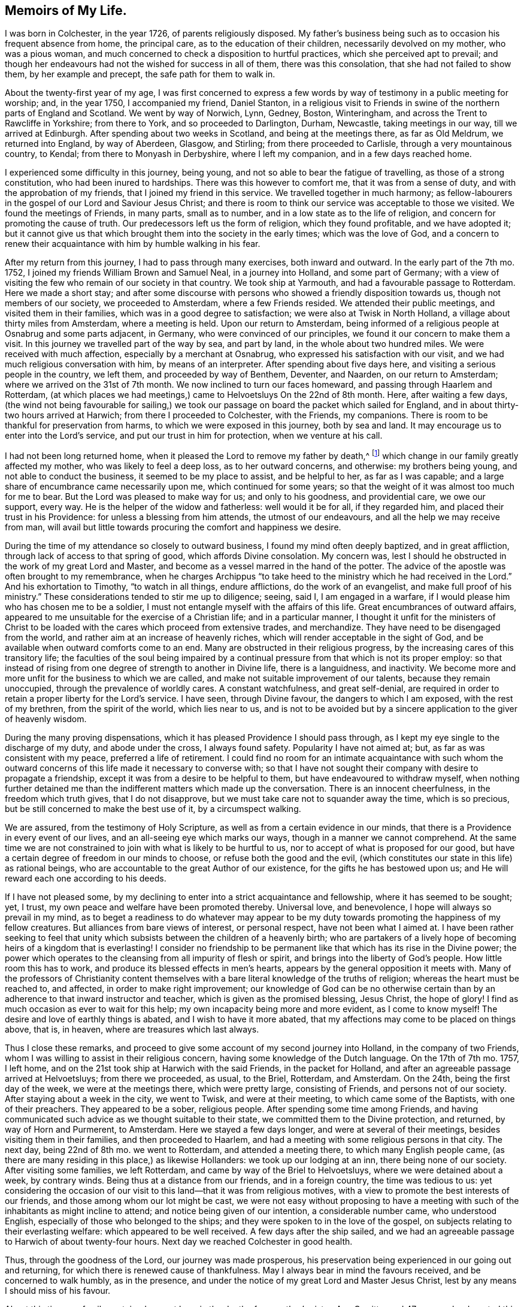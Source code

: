 == Memoirs of My Life.

I was born in Colchester, in the year 1726, of parents religiously disposed.
My father`'s business being such as to occasion his frequent absence from home,
the principal care, as to the education of their children,
necessarily devolved on my mother, who was a pious woman,
and much concerned to check a disposition to hurtful practices,
which she perceived apt to prevail;
and though her endeavours had not the wished for success in all of them,
there was this consolation, that she had not failed to show them,
by her example and precept, the safe path for them to walk in.

About the twenty-first year of my age,
I was first concerned to express a few words by way
of testimony in a public meeting for worship;
and, in the year 1750, I accompanied my friend, Daniel Stanton,
in a religious visit to Friends in swine of the northern parts of England and Scotland.
We went by way of Norwich, Lynn, Gedney, Boston, Winteringham,
and across the Trent to Rawcliffe in Yorkshire; from there to York,
and so proceeded to Darlington, Durham, Newcastle, taking meetings in our way,
till we arrived at Edinburgh.
After spending about two weeks in Scotland, and being at the meetings there,
as far as Old Meldrum, we returned into England, by way of Aberdeen, Glasgow,
and Stirling; from there proceeded to Carlisle, through a very mountainous country,
to Kendal; from there to Monyash in Derbyshire, where I left my companion,
and in a few days reached home.

I experienced some difficulty in this journey, being young,
and not so able to bear the fatigue of travelling, as those of a strong constitution,
who had been inured to hardships.
There was this however to comfort me, that it was from a sense of duty,
and with the approbation of my friends, that I joined my friend in this service.
We travelled together in much harmony;
as fellow-labourers in the gospel of our Lord and Saviour Jesus Christ;
and there is room to think our service was acceptable to those we visited.
We found the meetings of Friends, in many parts, small as to number,
and in a low state as to the life of religion,
and concern for promoting the cause of truth.
Our predecessors left us the form of religion, which they found profitable,
and we have adopted it;
but it cannot give us that which brought them into the society in the early times;
which was the love of God,
and a concern to renew their acquaintance with him by humble walking in his fear.

After my return from this journey, I had to pass through many exercises,
both inward and outward.
In the early part of the 7th mo.
1752, I joined my friends William Brown and Samuel Neal, in a journey into Holland,
and some part of Germany;
with a view of visiting the few who remain of our society in that country.
We took ship at Yarmouth, and had a favourable passage to Rotterdam.
Here we made a short stay;
and after some discourse with persons who showed a friendly disposition towards us,
though not members of our society, we proceeded to Amsterdam,
where a few Friends resided.
We attended their public meetings, and visited them in their families,
which was in a good degree to satisfaction; we were also at Twisk in North Holland,
a village about thirty miles from Amsterdam, where a meeting is held.
Upon our return to Amsterdam,
being informed of a religious people at Osnabrug and some parts adjacent, in Germany,
who were convinced of our principles, we found it our concern to make them a visit.
In this journey we travelled part of the way by sea, and part by land,
in the whole about two hundred miles.
We were received with much affection, especially by a merchant at Osnabrug,
who expressed his satisfaction with our visit,
and we had much religious conversation with him, by means of an interpreter.
After spending about five days here, and visiting a serious people in the country,
we left them, and proceeded by way of Benthem, Deventer, and Naarden,
on our return to Amsterdam; where we arrived on the 31st of 7th month.
We now inclined to turn our faces homeward, and passing through Haarlem and Rotterdam,
(at which places we had meetings,) came to Helvoetsluys On the 22nd of 8th month.
Here, after waiting a few days,
(the wind not being favourable for sailing,) we took our
passage on board the packet which sailed for England,
and in about thirty-two hours arrived at Harwich; from there I proceeded to Colchester,
with the Friends, my companions.
There is room to be thankful for preservation from harms,
to which we were exposed in this journey, both by sea and land.
It may encourage us to enter into the Lord`'s service,
and put our trust in him for protection, when we venture at his call.

I had not been long returned home, when it pleased the Lord to remove my father by death,^
footnote:[From whom, when on the journey which has been last related,
the author received the following letter.
{footnote-paragraph-split}
Colchester, 18th 7 Mo. 1752.
{footnote-paragraph-split}
Dear Son,
{footnote-paragraph-split}
Yours of the 9th inst.
came duly to hand.
The preserving hand of Providence over you hitherto,
is cause of great bowedness in our minds upon your account;
with earnest desires for the continuance of its holy protection;
and that you may never swerve from its heavenly guidance, which, if closely adhered to,
you need not fear a return of peace and joy into your bosom.
{footnote-paragraph-split}
As to us, your parents,
our care on yours and other accounts is great; yet we can say at times,
our God (the inflowing of whose Divine presence is of greater value
than the whole world,) is not wholly departed from us,
blessed be his name therefore!
{footnote-paragraph-split}
Your uncle, Thomas Kendall,
to all appearance is not likely to remain in this life many days.
We shall, by soonest, expect advice from you which way you are going,
and when we may expect your return.
That your undertakings may be under the direction of the Lord,
who alone can make them prosperous, is the hearty prayer of your affectionate father,
{footnote-paragraph-split}
John Kendall
{footnote-paragraph-split}
To John Vanderwerf, Amsterdam. For J. K.]
which change in our family greatly affected my mother,
who was likely to feel a deep loss, as to her outward concerns, and otherwise:
my brothers being young, and not able to conduct the business,
it seemed to be my place to assist, and be helpful to her, as far as I was capable;
and a large share of encumbrance came necessarily upon me,
which continued for some years;
so that the weight of it was almost too much for me to bear.
But the Lord was pleased to make way for us; and only to his goodness,
and providential care, we owe our support, every way.
He is the helper of the widow and fatherless: well would it be for all,
if they regarded him, and placed their trust in his Providence:
for unless a blessing from him attends, the utmost of our endeavours,
and all the help we may receive from man,
will avail but little towards procuring the comfort and happiness we desire.

During the time of my attendance so closely to outward business,
I found my mind often deeply baptized, and in great affliction,
through lack of access to that spring of good, which affords Divine consolation.
My concern was, lest I should he obstructed in the work of my great Lord and Master,
and become as a vessel marred in the hand of the potter.
The advice of the apostle was often brought to my remembrance,
when he charges Archippus "`to take heed to the ministry
which he had received in the Lord.`"
And his exhortation to Timothy, "`to watch in all things, endure afflictions,
do the work of an evangelist, and make full proof of his ministry.`"
These considerations tended to stir me up to diligence; seeing, said I,
I am engaged in a warfare, if I would please him who has chosen me to be a soldier,
I must not entangle myself with the affairs of this life.
Great encumbrances of outward affairs,
appeared to me unsuitable for the exercise of a Christian life;
and in a particular manner,
I thought it unfit for the ministers of Christ to be loaded
with the cares which proceed from extensive trades,
and merchandize.
They have need to be disengaged from the world,
and rather aim at an increase of heavenly riches,
which will render acceptable in the sight of God,
and be available when outward comforts come to an end.
Many are obstructed in their religious progress,
by the increasing cares of this transitory life;
the faculties of the soul being impaired by a continual
pressure from that which is not its proper employ:
so that instead of rising from one degree of strength to another in Divine life,
there is a languidness, and inactivity.
We become more and more unfit for the business to which we are called,
and make not suitable improvement of our talents, because they remain unoccupied,
through the prevalence of worldly cares.
A constant watchfulness, and great self-denial,
are required in order to retain a proper liberty for the Lord`'s service.
I have seen, through Divine favour, the dangers to which I am exposed,
with the rest of my brethren, from the spirit of the world, which lies near to us,
and is not to be avoided but by a sincere application to the giver of heavenly wisdom.

During the many proving dispensations,
which it has pleased Providence I should pass through,
as I kept my eye single to the discharge of my duty, and abode under the cross,
I always found safety.
Popularity I have not aimed at; but, as far as was consistent with my peace,
preferred a life of retirement.
I could find no room for an intimate acquaintance with such whom the outward
concerns of this life made it necessary to converse with;
so that I have not sought their company with desire to propagate a friendship,
except it was from a desire to be helpful to them,
but have endeavoured to withdraw myself,
when nothing further detained me than the indifferent matters which made up the conversation.
There is an innocent cheerfulness, in the freedom which truth gives,
that I do not disapprove, but we must take care not to squander away the time,
which is so precious, but be still concerned to make the best use of it,
by a circumspect walking.

We are assured, from the testimony of Holy Scripture,
as well as from a certain evidence in our minds,
that there is a Providence in every event of our lives,
and an all-seeing eye which marks our ways, though in a manner we cannot comprehend.
At the same time we are not constrained to join with what is likely to be hurtful to us,
nor to accept of what is proposed for our good,
but have a certain degree of freedom in our minds to choose,
or refuse both the good and the evil,
(which constitutes our state in this life) as rational beings,
who are accountable to the great Author of our existence,
for the gifts he has bestowed upon us;
and He will reward each one according to his deeds.

If I have not pleased some,
by my declining to enter into a strict acquaintance and fellowship,
where it has seemed to be sought; yet, I trust,
my own peace and welfare have been promoted thereby.
Universal love, and benevolence, I hope will always so prevail in my mind,
as to beget a readiness to do whatever may appear to be my duty
towards promoting the happiness of my fellow creatures.
But alliances from bare views of interest, or personal respect,
have not been what I aimed at.
I have been rather seeking to feel that unity which
subsists between the children of a heavenly birth;
who are partakers of a lively hope of becoming heirs of a kingdom that is everlasting!
I consider no friendship to be permanent like that
which has its rise in the Divine power;
the power which operates to the cleansing from all impurity of flesh or spirit,
and brings into the liberty of God`'s people.
How little room this has to work, and produce its blessed effects in men`'s hearts,
appears by the general opposition it meets with.
Many of the professors of Christianity content themselves
with a bare literal knowledge of the truths of religion;
whereas the heart must be reached to, and affected, in order to make right improvement;
our knowledge of God can be no otherwise certain than by
an adherence to that inward instructor and teacher,
which is given as the promised blessing, Jesus Christ, the hope of glory!
I find as much occasion as ever to wait for this help;
my own incapacity being more and more evident, as I come to know myself!
The desire and love of earthly things is abated, and I wish to have it more abated,
that my affections may come to be placed on things above, that is, in heaven,
where are treasures which last always.

Thus I close these remarks,
and proceed to give some account of my second journey into Holland,
in the company of two Friends, whom I was willing to assist in their religious concern,
having some knowledge of the Dutch language.
On the 17th of 7th mo.
1757, I left home, and on the 21st took ship at Harwich with the said Friends,
in the packet for Holland, and after an agreeable passage arrived at Helvoetsluys;
from there we proceeded, as usual, to the Briel, Rotterdam, and Amsterdam.
On the 24th, being the first day of the week, we were at the meetings there,
which were pretty large, consisting of Friends, and persons not of our society.
After staying about a week in the city, we went to Twisk, and were at their meeting,
to which came some of the Baptists, with one of their preachers.
They appeared to be a sober, religious people.
After spending some time among Friends,
and having communicated such advice as we thought suitable to their state,
we committed them to the Divine protection, and returned, by way of Horn and Purmerent,
to Amsterdam.
Here we stayed a few days longer, and were at several of their meetings,
besides visiting them in their families, and then proceeded to Haarlem,
and had a meeting with some religious persons in that city.
The next day, being 22nd of 8th mo.
we went to Rotterdam, and attended a meeting there, to which many English people came,
(as there are many residing in this place,) as likewise Hollanders:
we took up our lodging at an inn, there being none of our society.
After visiting some families, we left Rotterdam,
and came by way of the Briel to Helvoetsluys, where we were detained about a week,
by contrary winds.
Being thus at a distance from our friends, and in a foreign country,
the time was tedious to us:
yet considering the occasion of our visit to this land--that it was from religious motives,
with a view to promote the best interests of our friends,
and those among whom our lot might be cast,
we were not easy without proposing to have a meeting with
such of the inhabitants as might incline to attend;
and notice being given of our intention, a considerable number came,
who understood English, especially of those who belonged to the ships;
and they were spoken to in the love of the gospel,
on subjects relating to their everlasting welfare: which appeared to be well received.
A few days after the ship sailed,
and we had an agreeable passage to Harwich of about twenty-four hours.
Next day we reached Colchester in good health.

Thus, through the goodness of the Lord, our journey was made prosperous,
his preservation being experienced in our going out and returning,
for which there is renewed cause of thankfulness.
May I always bear in mind the favours received, and be concerned to walk humbly,
as in the presence, and under the notice of my great Lord and Master Jesus Christ,
lest by any means I should miss of his favour.

About this time our family sustained a great loss, in the death of my mother`'s sister,
Ann Garritt, aged 47 years;
who departed this life in great peace and quietness on the 27th 3rd mo. 1757.
It may be said of her, that she was a religious, virtuous woman;
one that adorned the profession she made, by an unblameable life and conduct.
She chose a life of retirement;
her concern was to be acquainted with the substantial part of religion,
as appeared by the quiet frame of mind, and resignedness,
in which she was supported during the severe affliction which attended her.
There is no room to doubt but that her removal is from the troubles of this present life,
into everlasting peace and rest.

I spent my time after this mostly at home,
being engaged in some necessary concerns relating to our family, till the 4th mo.
1760; when finding an inclination to visit friends in some parts of Suffolk and Norfolk,
I took my journey by way of Ipswich, Woodbridge, Beccles, and various other places,
till I came to Norwich, where I stayed about ten days,
and was at several of their meetings, in some degree to my comfort and satisfaction.
I went from hence to Holt, Walsingham, Wells, Lynn, and Swafham.
Most of the meetings in these places were small.
From Swafham I went to Bury, and from there returned home, through mercy,
in bodily health, and favoured with peace of mind,
which is the reward I seek in my labour of love, among my brethren.

In the year 1763, having a view of changing my condition by marriage,
the following serious reflections attended my mind on the occasion.
Marriage is honourable, and in the frequent baptisms which I have had to experience,
a secret hope has remained, that the Lord`'s goodness would be still extended towards me,
as I kept near to him, by obedience and faithfulness to his requirings:
what I now meet with may be permitted,
in order to prepare for such trials as the alteration
in my outward condition may subject me to.
If affliction and suffering attend us,
it is no more than was the experience of the Captain of our salvation;
and has been the lot of the righteous in every age.
The apostle says,
"`All that will live godly in Christ Jesus shall suffer persecution:`"
which may relate to suffering inwardly from the powers of darkness,
as well as from enemies without: in both the exercise of patience is required,
and resignation to what is permitted to come upon us.
Though deliverance is not soon experienced,
we may depend upon the goodness of the Lord our God,
whose arm is not shortened that it cannot save, nor his ear heavy that it cannot hear.
His name is a strong tower, into which the righteous flee and are safe!

Having waited upon my dear friend some time, whom I intended to make my wife,
and gained her consent, our friends and relations also approving it,
on the 17th of 7th mo.
1764, we took each other marriage,
in a public meeting appointed for that purpose in Colchester,
at which a pretty many of our friends and neighbours were present.

Two years after I was concerned to visit friends in the counties of Kent, Sussex,
and Surry, in the company of my friend Edmund Gurney;
this was performed in a good degree to our comfort and satisfaction.

On the 10th of 7th mo.
1770, I left home in the company of my dear friends, Isaac Sharpies, William Fry,
John Eliot, and James Backhouse, with intention of visiting friends in Holland,
to which service we were appointed by the Yearly Meeting in London.
Next day we took ship at Harwich, in the packet,
and after a favourable passage of about twenty-four hours, arrived at Helvoetsluys.
From hence we proceeded to Rotterdam, Delft, Leyden, and Haarlem.
Not finding it necessary to make much stay in these places, we soon reached Amsterdam,
where we stayed some days, and were at their meetings for worship;
in speaking to the people it was found necessary to make use of an interpreter,
which is no small disadvantage both to speaker and hearers:
yet we have room to believe our visit to them was acceptable.
On the 17th, we went by way of Horn, to Twisk,
where a small number reside who bear the name of Quakers.
After having a meeting with them in an apartment hired for that purpose,
and conversing with them on their low state, we returned to Amsterdam,
and were at the public meetings on the First day.
Here it is usual for many people of other societies to attend Friends`' meeting,
especially when they hear of any of our ministers being likely to be present.
They were spoken to by means of an interpreter as usual,
and appeared willing to hear our testimony,
but not satisfied with our way of sitting in silence.

The friends in this city consist of about nine families, and sixteen persons.
We assisted them in looking into their church affairs.

On the 26th, we went to Haarlem, and held a meeting at the house of Pieter Leendaars,
a friend far advanced in years,
to which a pretty many of the inhabitants of the town came,
and behaved with great sobriety; so that the meeting was to our satisfaction and comfort:
at the close of it we presented some books to the people, on religious subjects.
A person with whom we had some conversation after the meeting,
mentioned the following remarkable circumstance which
lately occurred at the house of one of his acquaintance,
where he was at dinner.
While they were sitting at the table, a woman of the company was suddenly taken ill,
and without saying much, soon departed this life.
She had mentioned to him a dream which she had a few weeks before,
in which it was said to her, '`Prepare yourself for death,
for your time here is but short.`' I take notice of this, to show,
that we are not without secret intimations of what may befal us,
and that it is rot safe always to reject them, as things not deserving our notice.

On the 27th, we went to Leyden, and the Hague; and the next day to Rotterdam.
Here we attended the meeting, being the first-day of the week, to which many people came,
both Dutch and English, and the Truth was declared to them with much openness.
From Rotterdam we went by way of the Briel to Helvoetsluys,
where we took ship for England, and after a passage of about forty-four hours,
arrived at Harwich, from which place I proceeded with the Friends my companions,
to Colchester.
Being preserved in our journey, through the favour of the Almighty, in good health,
and with peace in our minds, as the reward of our labour of love,
in the gospel of our Lord and Saviour Jesus Christ.
This is more to us than the addition of earthly treasure,
or any advantages which we might receive from men.

On the 1st of Seventh month, 1771,
I left home with intention of visiting the meetings of Friends in Northamptonshire,
and Oxfordshire, in the company of my esteemed friend John Eliot.
We proceeded in our journey for the said counties, by the way of Hertford and Hitchin,
and after being at most, if not all the meetings, returned to London; and on the 31st,
I got home through mercy, in good health, and found my wife and relations well;
for which favour I desire to be thankful to the Author of all good,
having also witnessed a degree of inward help and strength, to discharge myself,
in what seemed to be required of me, to the peace of my mind.
The effect of these labours we desire to leave to him who
can give a blessing on the endeavours of his people;
putting up our requests in the name of our Lord Jesus Christ,
for help in all the concerns which may succeed in the future part of life.

We observed in various places a declension of the Society as to numbers,
and a decay of strength, for lack of adherence to the principle of Truth.
Hurt has likewise been sustained through the breach of that harmony,
which ought to subsist among brethren.
In some, I fear, there has been too great forwardness and activity in religious concerns,
their zeal not being accompanied with knowledge.
These, seeing an inconsistency of conduct In some of their friends,
have been disturbed at it, and shown their dissatisfaction in an improper manner;
by which means no help has been afforded to such as are out of the way,
but offence taken; and thus the enemy finds room to sow his evil seed,
to the hurt of individuals and disturbance of the church.
Such as have the affairs of the Society upon them
had need be clothed with heavenly wisdom,
and meekness; in which alone their endeavours to regulate disorders can prove successful.

I find it noted in my diary, about this time,
that in a certain opportunity I witnessed such enlargement
in prayer to the Almighty as afforded relief to my mind;
though through fear of enlarging beyond proper bounds,
was apprehensive I had obstructed the further openings of Divine love,
to intercede for my dear relations and friends,
who were brought to my remembrance in a manner I had but seldom experienced.

In the year 1773, I met with a great loss by the decease of my honoured mother,
Elizabeth Kendall, who departed this life on the 11th of 12th mo.
in the sixty-ninth year of her age,
and her remains were interred in Friends`' burial ground in Colchester on the 19th;
concerning whom I have these further remarks to make.
After a life of much exercise, and religious concern on account of her children,
and family; she rests from her labours, and is safely landed on that peaceful shore,
which is beyond the reach of troubles, such as are permitted to attend us here.
She has not lost the light, but is in the more secure enjoyment of it.
She is gone before to those peaceful mansions,
which our dear Lord and Saviour declared to his disciples
he was going to prepare for them,
and no doubt for all his faithful people in succeeding times.

Thus it pleased the supreme disposer of events.
Shall we not say, all his dispensations are in unsearchable wisdom and goodness?
Blessed be the name of the Lord!

In the three concluding months of the year 1774, I was engaged, with several friends,
in visiting the families of Friends in the town and country,
belonging to Colchester monthly meeting.
In these visits we had opportunity of communicating such advice and caution,
with regard to their religious conduct, as appeared suitable; and it may be said,
there is cause to be thankful,
in that the same favour which attended in the beginning of this concern,
was mercifully continued to the conclusion.
As we are concerned to wait for the opening of the Divine hand,
and are faithful to our great Master, in what he requires,
we need not fear but that he will support us in the work which he may call to.

Shortly after this, I went into Kent, in the company of my friend Joseph Ransome,
upon a religious visit to Friends of that county, and we were at most, if not all,
their meetings: we returned to Colchester in the First month, 1775.

On the 30th of 3rd mo.
1777, I left home,
with a view of joining some Friends in a visit to several of the midland counties:
Buckinghamshire, Oxfordshire, Bedfordshire and Hertfordshire;
being appointed to this service by the yearly meeting in London.
After attending the several monthly and quarterly meetings, in those counties,
I returned home in peace,
having renewed cause of thankfulness for preservation witnessed,
both as to body and mind.
It may be said we met with a kind reception in all the places where we came;
many of the meetings were large: and in the strength of love,
which we felt at times to clothe our minds, we had to labour both in word and doctrine,
for the help of our brethren.
And though the state of the society is such as calls for mourning,
through the prevalence of wrong things, and lack of concern in many, whose abilities,
if rightly improved, would make them useful members; yet we found a remnant,
with whom our spirits were united.
We desire that the work of reformation,
which through the Lord`'s goodness is begun in the hearts of some, may be carried on,
to his praise.
As to us, who were concerned in this visit, it has been no small comfort to us,
to feel our hearts united in the labour and fellowship of the gospel.
As we began, so we ended the service, to our mutual satisfaction.
For which, with the manifold favours received from the Lord`'s hand,
we have cause to be thankful;
and may be encouraged to continue our endeavours to promote the welfare of our friends,
and the society; hoping for a good conclusion, in the Lord`'s time.
We must expect to meet with difficulties,
and discouragements from the assaults of the enemy of all good,
as also from our natural weakness, and infirmity: but let us believe,
that all will work together for good to them that love and fear God.

After being at our quarterly meeting in the Third month, 1778,
I went in the company of Joseph Ransome to London,
having it in our minds to visit the meetings there, and in the parts adjacent.
Through Divine favour,
we were helped to perform this service so as to witness peace of mind;
the Lord`'s good presence was with us, to comfort and support,
in which we experienced a harmony of spirit,
and were made fellow-labourers in the gospel of our Lord Jesus Christ.
In the twelfth month of this year, I was engaged, with several Friends,
in visiting families in the compass of Coggeshall, and Colchester monthly meetings,
and it proved, in a good degree, to the peace and comfort of our minds;
though it was an occasion of grief to perceive the loss sustained by many,
through an indulgence of their fleshly appetites.
Our society will no longer remain in a safe state,
than while the members are concerned to adhere to the principle of Divine Grace,
which is manifest for our instruction and support.
If we go from this, we shall be in danger of falling into wrong practices;
and thus the bond of the society being lost, a declension will follow,
even as to numbers; and coldness and slackness in our religious duties:
as we became a society on a religious foundation, which is the love and fear of God,
how can we be supported any other way?
or how can it be otherwise than that the society must decline
if it goes from that from which it took its rise?

In the sixth month, 1780, with the concurrence of my friends,
(which always appears to me necessary in such a concern) I again joined
my friend Joseph Ransome in a visit to Friends in the west of England;
we went by way of London into Wiltshire,
taking the meetings pretty generally till we came to Bath and Bristol.
The number of Friends in some places is small;
yet it was a comfort to us to hear of the convincement of several,
who are likely to be useful members.
In one of the meetings which we attended, some trouble arose,
by means of a disagreement in sentiment (among the members),
and not enough bearing one with another:
we did not think it incumbent on us to enquire particularly into the cause of it;
but recommended an abiding in that love which bears all things,
and is the best remedy against the contradictions and oppositions of our Friends,
in matters not essential to our happiness hereafter: especially those relating to form?
of church government, which may vary, without any hurt to the whole.

From Bristol we took our journey into Worcestershire, Warwickshire, Northamptonshire,
and Bedfordshire, till we came to Walden in Essex, being the 27th of 7th month;
and the next day I reached home, through mercy, in good health,
and in the enjoyment of peace;
which is an abundant reward for the small pains I
may take in the service of my great Master.

In the year 1784, I accompanied my friend Samuel Spavold,
in visiting the families of Friends in most part of Essex;
we were much united in the service, our hearts being enlarged in love to our brethren,
though not without a sense of the absence of that enlivening
virtue which comes from Christ the head of the Church,
to them that are his true subjects, and wait upon him for direction.

About one month after this,
I joined several Friends in a visit to the few remaining of our society in Holland.
We passed the sea in about thirteen hours, from Harwich to Helvoetsluys;
and after being at several places in this country, as Rotterdam, Amsterdam,
etc. and having meetings among the people, we took ship for England,
and arrived in a few days at Colchester, in good health, and with peaceful minds;
for which there is cause of thankfulness to our Lord and Saviour,
who has done much for us, even beyond what we could ask, or think.
I have not much to remark concerning this journey, except that it was cause of sorrow,
as it has been in former times, to observe the declining state of things among them,
(whom we visited) and how few are left to support the good
testimonies we were called to publish in early times.
Yet I am ready to conclude,
from what I have seen at the different times of my being in Holland,
that there are many religious valuable persons in these countries,
whose minds are convinced of the truth, as it is in Jesus,
who being no longer contented with the forms, and ceremonies of religion,
are seeking after the substantial part of it.
We were desirous of visiting them,
but the interaction between us has been much obstructed,
through ignorance of their language.
The only means of communicating our thoughts has been by an interpreter,
which it has not been easy to procure to our comfort and satisfaction.

In the year 1791, I felt an inclination to go once more into Holland,
on a religious visit to Friends, being the fifth time of my being in that country;
and I was joined in this concern by my friend John Abbott.
We took ship on the 29th of 6th mo.
at Harwich, and after a favourable passage,
arrived at Helvoetsluys in the evening of next day; from hence we went to Amsterdam,
about forty miles, passing through Rotterdam, Delft, etc. as usual.
On the 3rd of 7th month, being First-day of the week,
we were at the meetings in Amsterdam, which were but small, as to the number of Friends;
but in the afternoon of the day, many of the inhabitants of the city came,
and behaved orderly, except the custom they have of going out,
and coming into the meeting, from time to time, during the continuance of it.
The occasion of this, we conclude, is, from our meeting being held,
at least some part of it, without any outward ministry:
which does not meet with the concurrence of those who are
not acquainted with the nature and benefit of silence.

Having now some more knowledge of the Dutch,
I endeavoured to speak to the people in their own language,
but my companion found greater occasion to be assisted by an interpreter.
We visited the Friends in their families, to some satisfaction;
though sensible of a lack of religious concern,
such as is necessary for the support of the testimonies we have to bear.
It must be allowed they are under great disadvantages, from their lonely situation,
as to help they might receive from the company of Friends from England;
by whom they are not often visited.

On the 9th we went into the country about twelve miles to a family,
consisting of a friendly man, and his two sisters, who received us with much kindness.
After staying a few days longer at Amsterdam, we left that city,
on our return to England, passing through Haarlem, Leyden, etc. to Rotterdam;
where we had a meeting, with some sober people of the city,
in the meetinghouse belonging to Friends.
We then pursued our journey to Helvoetsluys, where we took the pacquet,
and arrived at Harwich on the 17th, and the next day reached Colchester.

Being thus favoured through the Lord`'s goodness to return to my habitation in peace,
though attended with bodily weakness,
(and soon after my illness increased to a great degree,
and continued for some time,) yet in all I have renewed
cause to be thankful to the Author of all good,
and, in the enjoyment of many blessings, to say,
"`What shall I render to the Lord for all his benefits?`"

Since this journey my engagements have been chiefly
in the compass of the meeting to which I belong,
except attending the quarterly meetings of our county and the yearly meetings in London;
from which I have been seldom absent for fifty-five years;
and in that time I have seen great changes by the removal by death of many Friends,
with whom I was acquainted in the early part of my time:
the society now consisting of young and middle aged persons,
and in some places the number of Friends are much reduced.
Yet it may be said,
there is a revival of religious concern in the minds of many who remain;
so that meetings are better attended than in former years, and good order preserved.
The affairs of the society are also conducted in love, and brotherly affection;
which gives room to hope we are not far distant from better times.
However this may be, it behooves us to be attentive to our present concern,
and to renew our endeavours to come up in the discharge of our duty,
in our various allotments, in civil and religious society.
As this is our experience,
we shall first take care to have our life and conduct ordered in the fear of the Lord,
so as to be good examples to others;
and from the influence of that love which has produced good fruits in us,
we shall be inclined to help our neighbours and friends.
Far from saying, with one formerly, who slew his brother, "`Am I my brother`'s keeper?`"

Here I close (for the present) this short relation of some circumstances of my life,
being now in the seventy-sixth year of my age: continued, in much weakness,
beyond the years of many of my predecessors.
The remaining part of my sojourning in this land of sorrow, I desire to dedicate,
as far as my health and strength will admit, to the service of my great Lord and Master;
the remembrance of whose goodness often bows by mind,
and occasions thankfulness beyond what I have words to express.

[.centered]
=== Extract.

The state of the society, of which I am a member,
is often a subject of my serious consideration.
I fear for many among us,
that they are verging towards a conformity to the customs and manners of the times,
out of which our forefathers were led, especially as to speech and apparel.
I observe in many a compliance with the custom of speaking to a
single person in the plural number instead of the singular;
and of changing the colour and fashion of their clothes, as the times require,
so that they are not to be distinguished from their neighbours by an outward appearance:
this I fear will lead to a conformity in other customs which are not suitable to the
plainness and simplicity for which we were distinguished in the early times of our society.
I fear likewise for some,
that they will grow weary of that way of worship which has been adopted by us,
of allowing a great part of the time of our meeting to silence,
without having anyone appointed to speak at fixed times as a public preacher,
or to make use of prayer in a customary way.

When in our religious assemblies we are at times deprived of ministerial help,
there is this advantage in it, if rightly improved,
that it puts us upon enquiring into the ground of our religion;
what experience we have of Divine support, separate from all secondary means,
should they be withdrawn from us.
We are too apt to depend on the help we have been used to receive from
the labours of those who are employed as the ambassadors of Christ;
and when they have no longer a message to us, the time we spend together is unpleasant,
for lack of that self-employment, in which we might find,
through the gracious assistance of our Divine Instructor,
that which would prevent all tediousness, and bring us to say,
"`Lord let not man teach us, but you teach us.`"

Thus we might receive more lasting benefit,
and come to renew our acquaintance with him who is the minister of ministers,
and a never failing source of comfort to his depending people.

[.signed-section-context-close]
7th Mo. 23rd, 1802.

[.centered]
=== Extract.

It is something to be sustained for our daily work,
and to have our oil renewed daily as it wasteth.
The mill gets by going, says the Proverb, though it stir not from the place.

However you find your heart, be making use of the means afforded you to make it better,
and wait on God for the increase of grace.
What a dreadful thing it is for a man to come newly to the study of his soul,
as what he has been unacquainted with! when sickness is upon him, and death at hand,
to be then newly to ask, What am I? and what have I done?
and what will become of me forever?
is a most fearful state of folly.

If after much labour and thoughtfulness you find your heart, in your own apprehension,
not better, yet continue your labour;
it is not the last blow of the axe alone that cuts down the tree,
though it falls not till the last.
The growth of grace, as of plants, and fruits, and flowers,
is not perceived by immediate inspection.
There is much good obtained when we discern it not:
and nothing is more certain than that honest diligence
is never lost in the things of God and our salvation.

It is worth all our labour, if we grow no better,
to keep our spark from going out) and to see that we grow no worse.

1803+++.+++ Being now arrived, through divine favour, at the seventy-seventh year of my age,
there is room to expect,
that the days of my pilgrimage will not be much further extended.

It should therefore be my principal concern to prepare for this great change,
by a humble circumspect walking; and attention to my religious duty,
in what remains of the work and service which may be required of me,
by my great Lord and master Jesus Christ.

In the 3rd Mo. 1804, I count my seventy-eighth year to be completed.

[verse]
____
When all your mercies, O my God,
My thankful heart surveys,
Affected with the view, I`'m lost
In wonder, love, and praise.
____

[.signed-section-context-close]
Fourth of Seventh month, 1807.

From the time at which these short memoirs were closed, to the time above mentioned,
nothing has occurred as to my religious engagements that I am inclined to mention;
my health has been so favourably continued,
that I have been seldom hindered from attending meetings in the place of my residence,
and parts adjacent, for the purposes of religious worship,
and of transacting the affairs of the church,
besides attending the yearly meeting in London with but little if any intermission.
I am now in the 81st year of my life.
Upwards of fifty years have passed since I first
opened my mouth in a public testimony to the truth,
in our religious meetings; and though my strength will not admit of any long journeys,
as in years past, I have to consider it as a favour,
that my bodily faculties remain in a good degree, and that my love to the cause of truth,
and the friends of it, is not diminished.

The state of our society is often the subject of my thoughts.
When I perceive a declension among us, in many places, as to the life of religion,
I am led to fear lest the good testimonies we have had to bear, should be made light of,
or neglected and gradually lost.

From the most early times of the society we were distinguished
by a conduct in various respects different from our neighbours;
and our dissent was not from a view of singularity,
but from an apprehension that there was need of a further reformation
than had taken place among the various professors of the Christian name;
and that many customs of former times were retained,
not consistent with the spirituality of that holy religion,
which we are called to partake of.
When it was found we could not prevail to introduce better ways than had been adopted,
we thought it right to attend to our own conscientious scruples;
and by degrees formed a society of religiously disposed persons,
whose principles and practices were more agreeable to Christian simplicity,
and the nature of true religion.

This was the state of our society in early times,
and there must be the same spirit to animate us in the present time,
if our profession and character are properly supported.^
footnote:[_1807. Elapsus est annus octogesimus peregrinationis mea in hoc eremo;
Diei quot restant nescio; pauci forsan.
Fiat voluntas domini mei.
Mihi vivere est Christus (ita sit semper), et mori lucrum._]

In the year 1808, being the 83rd year of my life, I was at the yearly meeting in London;
which I had attended about sixty years, with little if any intermission.

This I mention to commemorate the Lord`'s merciful dealing with me,
in thus extending the days of my life to an age exceeding that of my relations and friends;
most of whom if not all have been removed at an earlier period.

In the midst of many blessings I have to experience a share of affliction,
with many of my dear friends,
which confirms to me the truth of what is expressed by the prophet,
"`That in the Lord`'s hand there is a cup, and the wine is red:
it is full of mixture and he pours out the same:
but the dregs thereof all the wicked of the earth shall wring them out,
and drink them.`" Isaiah 75:8.

30th of 6th Mo. 1809.
I consider it as a principal favour, in my far advanced years,
that I can adopt the language of a good man in former times,
who thus expressed himself to the people, among whom he had long resided,
and was about to take his leave of them: "`Whose ox have I taken?
or whose ass have I taken?
or whom have I defrauded?
or of whose hand have I received any bribe to blind my eyes
therewith?--and I will restore it you.`"

[.signed-section-signature]
John Kendall.

[.signed-section-context-close]
2nd Mo. 16th, 1810.

In the year 1810, I was again at the yearly meeting, where I met with many of my friends,
whose countenances denoted a religious disposition to have taken place in their minds,
though but few among them of my old acquaintance, the society now consisting,
in a great measure, of those who are young in years, and middle aged persons.

In the year 1811, I was not at the yearly meeting:
but felt a concern to send a few lines to my friends there assembled,
as a salutation of endeared love, as follows:

[.embedded-content-document.epistle]
--

[.blurb]
=== To my dear Friends who are met in London for the purpose of transacting the affairs of the society, and consider of what may tend to promote the welfare of it.

While, through age and weakness, I am prevented from giving my attendance,
as in years past,
there is a salutation of love in my mind which I am inclined to express, by a few lines,
if it should be thought proper to have them brought under your notice,
from an aged brother, and sincere well-wisher to all the concerns of the society,
to which I consider it as no small privilege to belong.

In the course of many years, from youth to age,
I have had opportunity of seeing great changes, as to the state of the society;
and am comforted in having to believe,
there is a revival of concern in the minds of many of the present time,
that the breaches which have been made for lack of attention, may be repaired; and,
as this good work is begun, let us hope it will be carried on, to the praise of Him,
who is the repairer of breaches, and the restorer of paths to dwell in.

I take this opportunity of advising my dear friends to avoid the great harm which
comes from unsuitable connections by marriage with persons of different persuasions,
both in a religious and civil capacity;
and as a true regard and love to my friends has occasioned
my taking this liberty in addressing them,
so I am induced to express my concern that the good esteem
which has been obtained by means of upright walking,
may not be lost by any unsuitable liberty taken, contrary to the profession we make.

[.signed-section-closing]
These from your affectionate friend,

[.signed-section-signature]
John Kendall.

[.signed-section-context-close]
24th 5th Mo. 1811.

[.signed-section-context-close]
By the indulgence of a kind Providence, in the 85th year of my life.

--

The Yearly Meeting thought proper to send me the following acknowledgment of my love.

[.embedded-content-document.letter]
--

[.signed-section-context-open]
Yearly Meeting, 1811.

A salutation of love,
contained in a few lines from our ancient friend John Kendall of Colchester,
was received, and being read in this meeting, is very acceptable.

[.signed-section-signature]
(Copy) William Manley.

--

[.embedded-content-document.letter]
--

[.signed-section-context-open]
Yearly Meeting, 1812.

A salutation of love, contained in a Letter from our ancient friend John Kendall,
of Colchester, was received, and being read in this meeting is truly acceptable:
it is sent to the Womens`' meeting, and is as follows:

[.signed-section-context-open]
Colchester, 23rd of 5th Mo. 1812.

[.blurb]
=== To my beloved and much esteemed friends who are met together in our annual assembly, for the caretaking and management of the concerns of the Society.

[.salutation]
Dear Friends,

When I took the liberty in a former year of sending a few
lines by way of address to my friends who were then met,
I did not expect it would be my concern in any future
time to express the love I have for them,
and the good cause in which they are engaged;
but as it has pleased the Divine Goodness to extend my days to another year,
I am again concerned to write a little matter for the notice
of those who may be met this year on the like occasion.

Though I am not qualified nor able to be assisting
in the various concerns which may come before you,
yet my desire and good wishes for your welfare remain without any abatement;
and when I consider of what is most likely to promote the interest of the society,
and support it on a good foundation, it appears to me to be love!
The love of our gracious Redeemer, and love one to another!
May it increase and abound among you to the preventing
any harm which might come from a variety of sentiment,
or different apprehension of things.
The last legacy of our Saviour to his followers remains to be fulfilled,
that they love one another.

As to the well ordering of the meetings which may be held,
I have only in particular to recommend, that by the most gentle means which can be used,
you may endeavour to prevent the inconvenience and interruption which is occasioned
by frequently going out and coming into the meetings while the business is transacting;
I have been witness to the hurt of it, which makes me give this advice.
I wish to encourage, rather than to prevent,
the young people from giving us their company;
but I desire they would consider it is not barely to gratify an
inclination we may have to see our dear relations and friends,
but to be instructed and comforted by their wise deliberations,
that we thus meet together,
and that it is no small privilege to sit with our friends on these occasions.

In the love and regard which takes place in my mind towards the youth among us,
and all my dear friends of every class,
I thus address them in my far advanced years (being
now in the eighty-seventh year of my life);
wishing their growth and establishment in that precious
Truth which they have been measurably made partakers of.

[.signed-section-closing]
I remain their affectionate friend,

[.signed-section-signature]
John Kendall.

--

[.embedded-content-document.letter]
--

[.signed-section-context-open]
Yearly Meeting, 1813.

The following affectionate and acceptable letter was received from our friend John Kendall;
and being read, was very cordial to this meeting.
It is sent to our Women Friends.

[.signed-section-signature]
Copy, William Manley.

[.blurb]
=== To the Yearly Meeting held in London 5th Mo. 1813.

[.salutation]
Dear Friends,

By means of increasing years and weakness, (being in the 88th year of my life),
much of my natural strength is gone; yet from the love and regard I have for my friends,
and the society of which I have been a member many years,
I am again inclined to send a salutation of love.

As that which first formed us to be a people was love,
so it will be the support of the society when all
other supports shall fail and come to an end.
We have therefore great occasion to desire this may be continued, and increase among us,
as a principal good.
There is nothing more precious and acceptable in the sight of our heavenly Father,
than the continuance of it among the Lord`'s people:
and nothing more desirable to our enemy than the breach of love.

May it be our concern to make use of every means afforded us to
maintain and support that which brings so much comfort to our minds,
and is attended with such great advantages.
This is the desire of my mind on behalf of my dear friends; that,
as they came together from a motive of love,
they may return to their several habitations freighted with this love,
and with a message of peace from the God of all peace,
to those who make it their concern to honour him in their lives and conversations.

In the degree of his love, which I feel to enlarge my heart, in writing these few lines,
I remain your affectionate friend,

[.signed-section-signature]
John Kendall.

[.signed-section-context-close]
(Without date).

[.postscript]
====

I here adopt the language of a pious man, who thus expresses himself in his Diary:

"`Firmly believing that my times are in the hands of God, I submit myself,
and all my affairs, for the ensuing year,
to the wise and gracious disposal of the Divine Providence;
whether God appoint for me health or sickness, peace or trouble, comforts or crosses,
life or death--his holy will be done.`"

====

--

[.signed-section-context-open]
5th Mo. 1815.

From this period it does not appear that our relative left any further account of himself;
indeed, from advanced age and increasing weakness, he was probably not able to do it.
It may be proper therefore for one of his near connections briefly to supply the defect.
In the summer of 1812 he met with a serious accident.
Having walked some distance to visit a friend, he fell in ascending the steps:
he did not perceive at the time that he had received any material hurt,
but on being conveyed home, he found he had not the use of his arm; which,
on examination, proved to be broken.
This occasioned a confinement of many weeks; yet he was favoured to recover,
and get frequently abroad again.
In 1813 he again fell in his own parlour, and sustained another severe injury,
which disabled him from walking, even into an adjoining room,
without the assistance of one or two persons;
indeed for the greater part of his remaining time, he was confined to his bed.
He was still in an eminent degree preserved in calmness and resignation; waiting,
as he often expressed, till his appointed change should come.
His mental faculties continued clear and lively to the last;
as appears in part by a letter he dictated, in the Seventh month, 1814,
to an endeared and intimate friend (now likewise deceased), which,
with the reply of that friend,
produced under circumstances equally disabling him to write,
will be found at the close of the collections of letters hereto annexed.
In a visit paid him in the autumn of this year,
it was both pleasing and instructive to the writer to behold him,
under great bodily weakness,
clothed (as indeed he had been in a great degree through
his whole life) with love and good will to every one.
He continued pretty much in the same state till the middle of the First month, 1815,
after which time he declined rapidly.
A short time before his decease, among many other religious expressions,
he uttered the following: "`Our lives are in the hand of a kind Providence,
to give or take away,
and I desire we may be helped to be thankful for all his dispensations.
I wonder my days are thus prolonged; but amidst afflictions,
I have cause to be thankful for many mercies; in the hand of the Lord there is a cup,
and the wine is red; it is full of mixture;
we have an unwearied enemy who seeks to draw us aside;
and if he cannot in great things he will by little ones;
but while I am speaking I feel great thankfulness in my mind,
that we are not left without one to help us; this is an unspeakable mercy.
I have had a great share of the Lord`'s goodness to me, both by sea and land;
and now my life is prolonged in a wonderful manner;
I can recommend nothing better to us than the love of God;
oh! this brings great sweetness with it!`"

On the 27th of the First month,
he requested his relations and those who attended on him to be quiet, adding,
"`I am quiet;`" and serenely breathed his last.
"`The work of righteousness shall be peace, and the effect of righteousness,
quietness and assurance forever.`"^
footnote:[Isaiah 32:17]

[.signed-section-signature]
J+++.+++ C.
